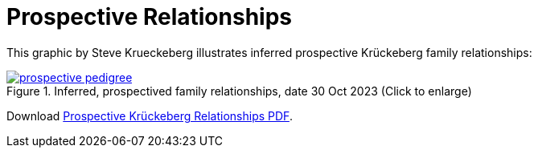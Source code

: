 = Prospective Relationships
:page-role: doc-width

This graphic by Steve Krueckeberg illustrates inferred prospective Krückeberg family relationships:

image::prospective-pedigree.jpg[title="Inferred, prospectived family relationships, date 30 Oct 2023 (Click to enlarge)",link=self]
Download xref:attachment$prospective-krueckeberg-pedigree.pdf[Prospective Krückeberg Relationships PDF].


